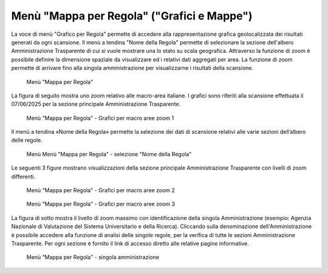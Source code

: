 Menù "Mappa per Regola" ("Grafici e Mappe")
==============================================

La voce di menù "Grafico per Regola" permette di accedere alla rappresentazione grafica geolocalizzata dei risultati generati da ogni scansione. Il menù a tendina "Nome della Regola" permette di selezionare la sezione dell'albero Amministrazione Trasparente di cui si vuole mostrare una lo stato su scala geografica.
Attraverso la funzione di zoom è possibile definire la dimensione spaziale da visualizzare ed i relativi dati aggregati per area. La funzione di zoom permette di arrivare fino alla singola amministrazione per visualizzarne i risultati della scansione.

.. _mappa-per-regola-menu-img:
.. figure:: images/ui-mappa_per_regola_menu.png
  :width: 800
  :alt: Menù "Mappa per Regola"

  Menù "Mappa per Regola"

La figura di seguito mostra uno zoom relativo alle macro-area italiane. I grafici sono riferiti alla scansione effettuata il 07/06/2025 per la sezione principale Amministrazione Trasparente.

.. _mappa-per-regola-zoom-1-img:
.. figure:: images/ui-mappa_per_regola_zoom-1.png
  :width: 800
  :alt: Menù "Mappa per Regola" - Grafici per macro aree zoom 1

  Menù "Mappa per Regola" - Grafici per macro aree zoom 1

Il menù a tendina «Nome della Regola» permette la selezione dei dati di scansione relativi alle varie sezioni dell’albero delle regole.

.. _mappa-per-regola-selezione-regola-img:
.. figure:: images/ui-mappa_per_regola_selezione-regola.png
  :width: 800
  :alt: Menù "Mappa per Regola" - selezione "Nome della Regola"

  Menù Menù "Mappa per Regola" - selezione "Nome della Regola"

Le seguenti 3 figure mostrano visualizzazioni della sezione principale Amministrazione Trasparente con livelli di zoom differenti.

.. _mappa-per-regola-zoom-2-img:
.. figure:: images/ui-mappa_per_regola_zoom-2.png
  :width: 800
  :alt: Menù "Mappa per Regola" - Grafici per macro aree zoom 2

  Menù "Mappa per Regola" - Grafici per macro aree zoom 2

.. _mappa-per-regola-zoom-3-img:
.. figure:: images/ui-mappa_per_regola_zoom-3.png
  :width: 800
  :alt: Menù "Mappa per Regola" - Grafici per macro aree zoom 3

  Menù "Mappa per Regola" - Grafici per macro aree zoom 3

La figura di sotto mostra il livello di zoom massimo con identificazione della singola Amministrazione (esempio: Agenzia Nazionale di Valutazione del Sistema Universitario e della Ricerca). Cliccando sulla denominazione dell'Amministrazione è possibile accedere alla funzione di analisi delle singole regole, per la verifica di tutte le sezioni Amministrazione Trasparente. Per ogni sezione è fornito il link di accesso diretto alle relative pagine informative.

.. _mappa-per-regola-zoom-4-img:
.. figure:: images/ui-mappa_per_regola_zoom-4.png
  :width: 800
  :alt: Menù "Mappa per Regola" - singola amministrazione

  Menù "Mappa per Regola" - singola amministrazione
